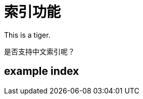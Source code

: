 

= 索引功能

indexterm:[a,b,c]

This is a indexterm2:[tiger].

是否支持indexterm2:[中文索引]呢？

[index]
== example index

